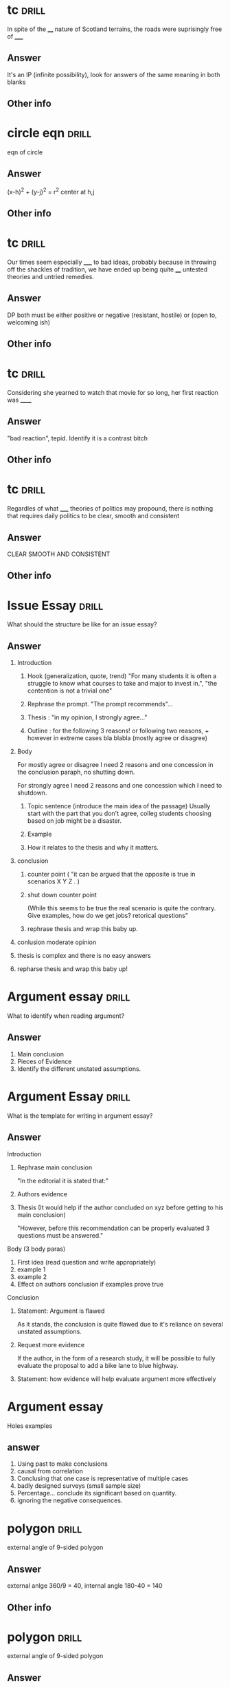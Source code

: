 
* tc :drill:
:PROPERTIES:
:DATE_OF_RECORDING:<2022-04-27 wo 10:27>
:END:

In spite of the ____ nature of Scotland terrains, the roads
were suprisingly free of _____
** Answer
It's an IP (infinite possibility), look for answers of the
same meaning in both blanks
** Other info
* circle eqn :drill:
:PROPERTIES:
:DATE_OF_RECORDING:<2022-04-26 di 21:23>
:END:

eqn of circle
** Answer
(x-h)^2 + (y-j)^2 = r^2 center at h,j
** Other info
* tc                                                                  :drill:
:PROPERTIES:
:DATE_OF_RECORDING:<2022-04-26 di 14:50>
:END:

Our times seem especially _____ to bad ideas, probably because in
throwing off the shackles of tradition, we have ended up being quite
____ untested theories and untried remedies. 

** Answer
DP both must be either positive or negative (resistant,
hostile) or (open to, welcoming ish)
** Other info
* tc                                                                  :drill:
:PROPERTIES:
:DATE_OF_RECORDING:<2022-04-26 di 14:13>
:END:

Considering she yearned to watch that movie for so long, her
first reaction was ______
** Answer
"bad reaction", tepid. Identify it is a contrast bitch
** Other info
* tc                                                                  :drill:
:PROPERTIES:
:DATE_OF_RECORDING:<2022-04-26 di 11:43>
:END:

Regardles of what _____ theories of politics may propound,
there is nothing that requires daily politics to be clear, smooth and consistent
** Answer
CLEAR SMOOTH AND CONSISTENT
** Other info
* Issue Essay                                                         :drill:
What should the structure be like for an issue essay?
** Answer
1. Introduction
   1. Hook (generalization, quote, trend) "For many students it is
      often a struggle to know what courses to take and major to
      invest in.", "the contention is not a trivial one"

   2. Rephrase the prompt. "The prompt recommends"...

   3. Thesis : "in my opinion, I strongly agree..."

   4. Outline : for the following 3 reasons! or following two
      reasons, + however in extreme cases bla blabla (mostly agree or
      disagree) 

2. Body

   For mostly agree or disagree I need 2 reasons and one concession in
   the conclusion paraph, no shutting down.

   For strongly agree I need 2 reasons and one concession which I need
   to shutdown.

   1. Topic sentence (introduce the main idea of the passage)
      Usually start with the part that you don't agree, colleg
      students choosing based on job might be a disaster.

   2. Example

   3. How it relates to the thesis and why it matters.

3. conclusion

   1. counter point ( "it can be argued that the opposite is true in
      scenarios X Y Z . )
      
   2. shut down counter point 
      
      (While this seems to be true the real scenario is quite the
      contrary. Give examples, how do we get jobs?  retorical
      questions"
      
   3. rephrase thesis and wrap this baby up.
      
4. conlusion moderate opinion
   
1. thesis is complex and there is no easy answers
      
2. repharse thesis and wrap this baby up!



* Argument essay                                                      :drill:

What to identify when reading argument?
** Answer
1. Main conclusion
2. Pieces of Evidence
3. Identify the different unstated assumptions.

* Argument Essay                                                      :drill:
What is the template for writing in argument essay?

** Answer
Introduction
1. Rephrase main conclusion

   "In the editorial it is stated that:"

2. Authors evidence
3. Thesis (It would help if the author concluded on xyz before getting
   to his main conclusion)

   "However, before this recommendation can be properly evaluated 3
   questions must be answered."

Body (3 body paras)
1. First idea (read question and write appropriately)
2. example 1 
3. example 2
4. Effect on authors conclusion if examples prove true

Conclusion

1. Statement: Argument is flawed

   As it stands, the conclusion is quite flawed due to it's reliance on
   several unstated assumptions.
2. Request more evidence
 
   If the author, in the form of a research study, it will be possible
   to fully evaluate the proposal to add a bike lane to blue highway.

3. Statement: how evidence will help evaluate argument more
   effectively


* Argument essay   
Holes examples
** answer

1. Using past to make conclusions 
2. causal from correlation
3. Conclusing that one case is representative of multiple cases
4. badly designed surveys (small sample size)
5. Percentage... conclude its significant based on quantity.
6. ignoring the negative consequences.


* polygon                                                             :drill:
:PROPERTIES:
:DATE_OF_RECORDING:<2022-04-16 za 14:32>
:END:

external angle of 9-sided polygon
** Answer
external anlge 360/9 = 40, internal angle 180-40 = 140
** Other info
* polygon                                                             :drill:
:PROPERTIES:
:DATE_OF_RECORDING:<2022-04-16 za 14:30>
:END:

external angle of 9-sided polygon
** Answer
360/9
** Other info
also can use (9-2)*180/9 to get internal angle and then
subtract from 180 to get external angle
* RC identify intention of sentence                                   :drill:
:PROPERTIES:
:DATE_OF_RECORDING:<2022-04-07 do 20:59>
:END:

Apparently I drink too much. I do drink a beer or two a
day. --> What is the second sentence
** Answer
concession. Author concedes "partially". "A teenager arguing to her parents that
she needs a cell phone makes the following concession: I know that you
think I will just use the phone to text during class and call friends
instead of doing homework."
** Other info
* exponent star mark                                                  :drill:
:PROPERTIES:
:DATE_OF_RECORDING:<2022-03-21 ma 22:03>
:END:

A: (x-y)^2  B: 4; x and y are consecutive odd integers.
** Answer
A = 4 in all cases (x-y) = +-2. However if you simplify, then
you have (x-y) which can be +-2 (we should not take the negative case
in this case). Answer is A and B are equal!

EVEN EXPONENTS DONT CONSIDER THE NEGATIVE EXPONENT!
** Other info
* Exponents                                                           :drill:
:PROPERTIES:
:DATE_OF_RECORDING:<2022-03-21 ma 20:38>
:END:

What is the units digit of 7^241?
** Answer
7, 49 , ..3, ...1, ...7 and the tens digit repeats every 4
powers. So 241/4 is 60 + 1 extra time, i.e., tens digit is 7
** Other info
* TC Support contrast trap                                            :drill:
:PROPERTIES:
:DATE_OF_RECORDING:<2022-03-21 ma 11:29>
:END:

The media potrayed her as anything but ineffective. Is she
effective or ineffective?
** Answer
She is not ineffective
** Other info
* TC support and contrast English                                     :drill:
:PROPERTIES:
:DATE_OF_RECORDING:<2022-03-20 zo 19:31>
:END:

They adored him; however ____ is not make for true state of intimacy
** Answer
____ basically means "this" (It's a support). Think of this:
"I love pizza, but my _____ for pizza is ..." (support support support)
** Other info
* TC support and contrast english                                     :drill:
:PROPERTIES:
:DATE_OF_RECORDING:<2022-03-20 zo 19:25>
:END:

Not only was the the discoverer idolized, but it's market
value ____ that of the rarest gemstone. (Is it support of contrast?)
** Answer
Support. *Not only* and BUT together is the same as AND. "The
discoverer was idolized and the maket value ____ that of the rarest
gem". Both sentences mean the same. :)

Same thing with "BUT ALSO" --> SUPPORT.
Same thing with "IF ALSO" --> SUPPORT
** Other info
* percents                                                            :drill:
:PROPERTIES:
:DATE_OF_RECORDING:<2022-03-18 vr 09:05>
:END:

 If Mary has half as many cents as Nora has dollars, then Nora has what
percent more cents than Mary does? (100 cents = 1 dollar)

** Answer
19900%
** Other info
* percent                                                             :drill:
:PROPERTIES:
:DATE_OF_RECORDING:<2022-03-17 do 20:56>
:END:

What percent of 13 is 20% of 195?
** Answer
300% BE CAREFUL. Always change x% to x/100
** Other info
* percent english                                                     :drill:
:PROPERTIES:
:DATE_OF_RECORDING:<2022-03-17 do 20:44>
:END:

50 as a percent of 30
** Answer
50/30*100% pnn!
** Other info
* fractions and decimals english                                      :drill:
:PROPERTIES:
:DATE_OF_RECORDING:<2022-03-16 wo 20:13>
:END:

A restaurant has 40% as many men as women, meaning?
** Answer
40% women = men, men = 40; women =100
** Other info
* fractions and decimals                                              :drill:
:PROPERTIES:
:DATE_OF_RECORDING:<2022-03-16 wo 20:01>
:END:

what is the fraction of 7.53333333(bar on 3)
** Answer
7+(53-5)/90
** Other info
.53 alone --> 53/100
.53 bar full --> 53/99 (number of 9s proportional to the number under bar)
.5333 bar on 3 alone --> (53-5)/90 (number of 9s proportional to the
number under bar)
* fraction and decimals                                               :drill:
:PROPERTIES:
:DATE_OF_RECORDING:<2022-03-16 wo 19:59>
:END:

Which is the fraction of 7.585858585858...(bar on 58)?
** Answer
7 + 58/99  =  what ever it equals
** Other info
* fractions and decimals                                              :drill:
:PROPERTIES:
:DATE_OF_RECORDING:<2022-03-16 wo 19:58>
:END:

What is the fraction of 7.583
** Answer
7583/1000 reduce to whatever
** Other info
* fractions decimals                                                  :drill:
:PROPERTIES:
:DATE_OF_RECORDING:<2022-03-16 wo 19:22>
:END:

which is greater? 3/44 or 4/21
** Answer
Look at the denominator being smaller and numerator being larger
** Other info
* integers factorials                                                 :drill:
:PROPERTIES:
:DATE_OF_RECORDING:<2022-03-14 ma 23:10>
:END:

how many 900's in 50!
** Answer
900 --> (5x3x2)^2; 5 is the one that limits. so there are 12
5s in 50! i.e, 6 900s
** Other info
* integers                                                            :drill:
:PROPERTIES:
:DATE_OF_RECORDING:<2022-03-14 ma 22:32>
:END:

sum of odd from 1 and 10, inclusive
sum of odd from 1 to 9, inclusive
sum of even from 1 to 9, inclusive
sum of even from 2 to 8, inclusive
** Answer
1. sum of odd from 1 and 10, inclusive
 number of odd numbers = (9-1)/2+1 = 5, median = 9+1 /2 = 5, So 25.

2. sum of odd from 1 to 9, inclusive
number of odd numbers = (9-1)/2+1 = 5, median = 9+1 /2 = 5, So 25.

3. sum of even from 1 to 9, inclusive
number of even numbers = (8-2)/2+1 = 4, median = 8+2 /2 = 5, So 20.

4. sum of even from 2 to 8 inclusive
number of even numbers = (8-2)/2+1 = 4, median = 8+2 /2 = 5, So 20.
** Other info
* integers                                                            :drill:
:PROPERTIES:
:DATE_OF_RECORDING:<2022-03-14 ma 22:30>
:END:

number of numbers between 10 and 20 inclusive and not
inclusive of 10.
** Answer
20-10 + 1 = 11; 20-10 will exclude either 10 or 20.
** Other info
* integers                                                            :drill:
:PROPERTIES:
:DATE_OF_RECORDING:<2022-03-14 ma 22:28>
:END:

 Number of odd numbers between 10 and 100, 35 and 85 inclusive?
** Answer
(100-10)/2 + 1 = 46; (85-35)/2 + 1 = 26
** Other info
* Percentage english                                                  :drill:
:PROPERTIES:
:DATE_OF_RECORDING:<2022-03-14 ma 22:02>
:END:

what percent (more of less) of the SP of N, is the SP of W
** Answer
what percent (more of less) *THAN/OF* the SP of N, is the SP
of W! i.e., (W-N)/W
** Other info
* Percentage english                                                  :drill:
:PROPERTIES:
:DATE_OF_RECORDING:<2022-03-14 ma 22:01>
:END:

X is 20% higher than Y, what is Y?
LP is 20% higher in/for Y (than X), What is Y?
** Answer
X/Y= 1.2
Y/X = 1.2
** Other info
* percentage english                                                  :drill:
:PROPERTIES:
:DATE_OF_RECORDING:<2022-03-14 ma 21:59>
:END:

X gives 60% discount on list price, what is SP?
** Answer
40% of LP
** Other info 
* fractions decimlas                                                  :drill:
:PROPERTIES:
:DATE_OF_RECORDING:<2022-03-14 ma 19:49>
:END:

Which one is the greatest percentage change in *magnitude*?
-20% or 4%
** Answer
Second one
** Other info
* fractions decimals                                                  :drill:
:PROPERTIES:
:DATE_OF_RECORDING:<2022-03-14 ma 19:46>
:END:

Which one is greater 1/12 or 6/10 
** Answer
6/10 is easily greater than 50%, whereas 1/12 is absolutely not.
** Other info
* fractions decimals                                                  :drill:
:PROPERTIES:
:DATE_OF_RECORDING:<2022-03-14 ma 19:12>
:END:

Is 1/139 a terminating decimal? Is 1/125 a terminating
decimal, is 1/32 a terminating decimal? 48/30 why?
** Answer
NO YES YES, because the YES's have either 2 or 5 in them which
will always terminate.
** Other info
* Fractions decimals                                                  :drill:
:PROPERTIES:
:DATE_OF_RECORDING:<2022-03-14 ma 19:11>
:END:

To get terminating decimals what one-digit positive integers work?
** Answer
1,2,5,8 only. NOT 3,6,7, etc.
** Other info
* fractions decimals                                                  :drill:
:PROPERTIES:
:DATE_OF_RECORDING:<2022-03-14 ma 19:05>
:END:

Is 1/12 greater than 1/10?
** Answer
No. 1/12 < 1/10
** Other info
* fractions decimals                                                  :drill:
:PROPERTIES:
:DATE_OF_RECORDING:<2022-03-14 ma 19:04>
:END:

Arrange the following in increasing order: 1/12, 1/10, 1/8,
1/6, 1/4
** Answer
same order as question
** Other info
* fractions                                                           :drill:
:PROPERTIES:
:DATE_OF_RECORDING:<2022-03-14 ma 18:55>
:END:

Thousanths digit of 1/5000 and thousanth digit of 1/5000
(hint: think 25th digit vs 10s digit)
** Answer
both are 0 but there is a difference between 1000s and 1000th
digit (think 25th digit here)
** Other info
* integers factors                                                    :drill:
:PROPERTIES:
:DATE_OF_RECORDING:<2022-03-13 zo 22:04>
:END:

What is the remainder when 13^17 + 17^13 is divided by 10
** Answer
remainder based on 10 is always the last digit So, 
3^17 + 7^13 is good enough --> we only care about the last digit

** Other info
* factor question                                                     :drill:
:PROPERTIES:
:DATE_OF_RECORDING:<2022-03-13 zo 21:10>
:END:

If a = 16b and b is a prime number greater than 2, how many positive
distinct factors does a have?
** Answer
10 (1,2,4,8,16,primenum, 4 combnis with the prime number)
** Other info
* integer factors                                                     :drill:
:PROPERTIES:
:DATE_OF_RECORDING:<2022-03-13 zo 20:41>
:END:

2^x = 64; what is x
** Answer
6
** Other info
* factors integers                                                    :drill:
:PROPERTIES:
:DATE_OF_RECORDING:<2022-03-13 zo 20:26>
:END:

X is a factor of Y; X is a devisor of Y; X is a multiple of Y
** Answer
Y/X; Y/X; X/Y
** Other info
* integers factors                                                    :drill:
:PROPERTIES:
:DATE_OF_RECORDING:<2022-03-13 zo 20:22>
:END:
A is divisible by N --> what does it mean? A/N or N/A

** Answer
A/N = int
** Other info
* integers and factors                                                :drill:
:PROPERTIES:
:DATE_OF_RECORDING:<2022-03-13 zo 19:35>
:END:

8 has how many factors; 9 has how many factors
** Answer
1,2,4,8; 1, 3, 9
** Other info
* integers prime                                                      :drill:
:PROPERTIES:
:DATE_OF_RECORDING:<2022-03-13 zo 19:23>
:END:

Number of common factors of 120 and 210
** Answer
Prime factorize --> 5x2^3x3; 5x2x3x7; Common factors are
5x2x3, so we will have 5,2,3, 5x2, 3x2, 2x3, 5x2x3 all as
factors. Total 7.
** Other info
* integers factors                                                    :drill:
:PROPERTIES:
:DATE_OF_RECORDING:<2022-03-13 zo 19:11>
:END:

Greatest common multiple of 66 and 99
** Answer
33 (think)
** Other info
* Factors integers                                                    :drill:
:PROPERTIES:
:DATE_OF_RECORDING:<2022-03-13 zo 19:04>
:END:

1. The number of distinct positive factors of 10, 
2. Number of values of x for 10/x to be an integer, 
3. Number of prime factors for 10.

** Answer
1. 1, 2, 5, 10 (+ve); 2. infinity (think 0.5, 0.1, 0.005 etc.,
not just integers), 3. 1,2,5

** Other info
* integers factors                                                    :drill:
:PROPERTIES:
:DATE_OF_RECORDING:<2022-03-13 zo 10:23>
:END:

a is a divisor of N, A/N = int or N/A = int?
** Answer
N/A = Int
** Other info
* integers                                                            :drill:
:PROPERTIES:
:DATE_OF_RECORDING:<2022-03-13 zo 09:38>
:END:

Is "20! + 17" divisible by 15 and 17?
** Answer
Only 17 is. Divide each term seperately and figure it out.
** Other info
* mean median mode IQR range sd                                       :drill:
:PROPERTIES:
:DATE_OF_RECORDING:<2022-02-22 di 22:46>
:END:

what happens whne you subtract all by 3, does mean, IQR, SD change?
** Answer
Mean shifts, IQR doesn't as everything shifts, SD doesn't
change by changing the mean! Remember that!
** Other info
https://youtu.be/RsapS-OIzg8?t=1321
* mean median mode IQR range sd                                       :drill:
:PROPERTIES:
:DATE_OF_RECORDING:<2022-02-22 di 22:44>
:END:

What happens when you multiply by 3 the following, Does mean
mdeian, IQR, sd?
** Answer
Mean x3, SD x3, IQRx3, median x3
** Other info
https://youtu.be/RsapS-OIzg8?t=1321
* mean median mode interquartile range                                :drill:
:PROPERTIES:
:DATE_OF_RECORDING:<2022-02-22 di 22:38>
:END:

19,21,22,22,28,31,33,44,50 Find median, and interquartile range
** Answer
Median 28, IQR = 38.5-21.5 = 17
** Other info
IQR is nothing but the 25th percentile - 75th. 

25th percentile can be got by looking at 0 to 50th percentile's
median. ;)
* data interpretation english                                         :drill:
:PROPERTIES:
:DATE_OF_RECORDING:<2022-02-22 di 22:16>
:END:

The percent of members who are categorized as farmers is
greater for the house of representatives than for the senate.
** Answer
Number of farmers who are house of reps/ total house of reps >
number of framers who are senate/total senate
** Other info
https://youtu.be/RsapS-OIzg8?t=795
* data interpretation english                                         :drill:
:PROPERTIES:
:DATE_OF_RECORDING:<2022-02-22 di 18:36>
:END:

[[file:images/DI-3-english.png][di3-english]]

** Answer
50bill; 20.4x170/70.7
** Other info
https://youtu.be/B955e623nrk?t=346 tested tutor
* data interpretation english                                         :drill:
:PROPERTIES:
:DATE_OF_RECORDING:<2022-02-22 di 18:36>
:END:

A is how much percent less than B?
** Answer
(B-A)/B get it? 
** Other info
https://youtu.be/B955e623nrk?t=346 tested tutor
* data interpretation english                                         :drill:
:PROPERTIES:
:DATE_OF_RECORDING:<2022-02-22 di 18:36>
:END:

A is how much percent greater *than* B?
** Answer
(A-B)/B get it? 
** Other info
https://youtu.be/B955e623nrk?t=346 tested tutor
* Data interpretation english                                         :drill:
:PROPERTIES:
:DATE_OF_RECORDING:<2022-02-21 ma 18:53>
:END:

Difference in share of population (for people 13 yoa)
between california and United States is X percentage points; US
population: 100mill, Cali pop 20 mill; 13 yoa: 30% of US pop; 13yoa:
32% of cali pop
** Answer
2% points. Apparently when talking about share of population in
percentage points the answer is 2.
** Other info
* pythagorean triplets                                                :drill:
:PROPERTIES:
:ID:       5f225c86-fdc8-4de9-8426-19426c8f66d1
:END:
:PROPERTIES:
:DATE_OF_RECORDING:<2022-02-10 do 20:45>
:END:
list 3 pythagorean triplets
** Answer
3:4:5, 5:12:13, 8,15,17
** Other info
* polygons                                                            :drill:
:PROPERTIES:
:ID:       d30e8ad9-4e74-4bd9-9e78-10e8c7e275d3
:END:
:PROPERTIES:
:DATE_OF_RECORDING:<2022-02-10 do 20:06>
:END:
total angle in a hexagon
** Answer
720 (`180*(n-2)` is the formula)
** Other info
* triangles                                                           :drill:
:PROPERTIES:
:ID:       fce6c725-5ebc-449f-8a6e-0e95298378de
:END:
:PROPERTIES:
:DATE_OF_RECORDING:<2022-02-10 do 19:50>
:END:
ratio of sides of right triangle
** Answer
30:60:90 is the angle, x:xroot(3):2x is the ratio of sides
** Other info
* triangles                                                           :drill:
:PROPERTIES:
:ID:       0dbaf5ee-91b2-4b80-a23c-0e0db84a74a0
:END:
:PROPERTIES:
:DATE_OF_RECORDING:<2022-02-10 do 19:49>
:END:
Ratio of sides of isoceles triangle
** Answer
45:45:90 is the angle ratio, x:x:x^(1/2)
** Other info
* Pythagorean triplets                                                :drill:
:PROPERTIES:
:ID:       d20170ab-cc37-47dd-9a64-d118c79a6273
:END:
:PROPERTIES:
:DATE_OF_RECORDING:<2022-02-10 do 19:42>
:END:
hypotenuse is 10, side is 6, what is other side?
** Answer
8 is the answer. 6:8:10 --> 3:4:5 is a triplet so is 5:12:13, These are just ratios.
** Other info
* Triangles                                                           :drill:
:PROPERTIES:
:ID:       20c3b860-ebe7-45ed-8876-115c90c483e6
:END:
:PROPERTIES:
:DATE_OF_RECORDING:<2022-02-10 do 19:34>
:END:
Range of third side of a triangle with sides 5, 3
** Answer
5-3 = 2 to 5+3 = 8
** Other info
* Permutations and Combinations                                       :drill:
:PROPERTIES:
:ID:       96d49d72-0354-4bef-87a5-7ab74c21d72a
:END:
:PROPERTIES:
:DATE_OF_RECORDING:<2022-02-09 wo 20:50>
:END:
What is the combination formula for 6 letters and 2
** Answer
total permutation (6!/(6-2)!) divided by total permutation for
2 letters in 2 slots (as order doesn't matter) slots

i.e., 6!/(6-2)!/(2!/0!) = 6!/(6-2)!/2 :)
** Other info
* Permutations and Combinations                                       :drill:
:PROPERTIES:
:ID:       d45359b5-6f66-4f1a-9fbb-cb7a324eaaf0
:END:
:PROPERTIES:
:DATE_OF_RECORDING:<2022-02-09 wo 20:45>
:END:
What is the permutation formula for letters in slots
** Answer
total letters factorial / (letters-slots) factorial
** Other info
6 letters and 2 slots have 6x5 permutations, i.e., 6!/(6-2)!
* Permutation and Combination                                         :drill:
:PROPERTIES:
:ID:       682e7840-eace-4a97-8a50-ffdce7246619
:END:
:PROPERTIES:
:DATE_OF_RECORDING:<2022-02-09 wo 20:43>
:END:
What does combination mean for 3 letters in 3 slots 
** Answer
Answer is 1, Combination doesn't care about order. i.e., ABC
BCA ACB are all the same in it's eyes.
** Other info
* Permutations and Combinations                                       :drill:
:PROPERTIES:
:ID:       9ce74e2d-e7bd-4d26-ba96-414d68584451
:END:
:PROPERTIES:
:DATE_OF_RECORDING:<2022-02-09 wo 20:40>
:END:
What does permutation mean? for 3 letters in 3 slots
** Answer
Arranging 3 letters on three slots takes 3x2x1, i.e., ABC,
ACB, BAC, BCA, CAB, CBA. 
** Other info
* Mode                                                                :drill:
:PROPERTIES:
:ID:       92dade8f-1154-4844-9ba2-27687db5179a
:END:
:PROPERTIES:
:DATE_OF_RECORDING:<2022-02-08 di 19:35>
:END:
Mode of 0, 10, 10 ,5, 9, 6, 7, 8,4
** Answer
10
** Other info
Most frequently used number.
* Median                                                              :drill:
:PROPERTIES:
:ID:       3f0a540e-f33a-4b84-bbaa-f9d1b3531a22
:END:
:PROPERTIES:
:DATE_OF_RECORDING:<2022-02-08 di 19:34>
:END:
What is the median of even list?
** Answer
average of the two center numbers
** Other info
* Median                                                              :drill:
:PROPERTIES:
:ID:       42abbe96-114c-4c2e-92ac-77b7ecfa9236
:END:
:PROPERTIES:
:DATE_OF_RECORDING:<2022-02-08 di 19:32>
:END:
Median of -2.5,-2,0,1,4,5,6
** Answer
1. For odd list median is center value
** Other info
For even list median is average of two center values
* weighted average                                                    :drill:
:PROPERTIES:
:ID:       af0a58d5-bca4-482e-a64d-0761222a113c
:END:
:PROPERTIES:
:DATE_OF_RECORDING:<2022-02-08 di 19:28>
:END:
Averge = 90%. He got 85, 89 and 96 and last test is weighted
at 2 times. Find last testUse teeter totter method. Balance the three scores with
90% in the middle of a teeter totter. :)
** Answer
90%
** Other info
* averages                                                            :drill:
:PROPERTIES:
:ID:       06a8025b-22c7-4017-923d-c3680c42a26e
:END:
:PROPERTIES:
:DATE_OF_RECORDING:<2022-02-08 di 19:12>
:END:
18 people with 92% and 20 people with 94%
** Answer
93.05 (Don't make the whole average calculation)
** Other info
You can pull out 92 from the average equation. i.e.,
(92*38 + 0*18 + 2*20)/38. Massive Star mark.
* Arithmetic                                                          :drill:
:PROPERTIES:
:ID:       177f7b65-b412-40af-b9b2-0336ba95affd
:END:
:PROPERTIES:
:DATE_OF_RECORDING:<2022-02-07 ma 21:14>
:END:
828.5-707.5
** Answer
121
** Other info
NOT 120. don't forget the 10s place
* Arithmetic                                                          :drill:
:PROPERTIES:
:ID:       c8241306-8b6c-4bbf-ab1b-ffb40b9cf6ab
:END:
:PROPERTIES:
:DATE_OF_RECORDING:<2022-02-07 ma 21:12>
:END:
205*3.5
** Answer
717.5
** Other info
205*3.5 = ~707.5~ but it is 715.5 (Don't forget to multiply 10s place)
* Data                                                                :drill:
:PROPERTIES:
:ID:       a0d8e1bf-c013-4594-aca5-8b69b0ed6689
:END:
:PROPERTIES:
:DATE_OF_RECORDING:<2022-02-07 ma 21:03>
:END:
In which year did wages increase by less than 2% of the wage
at the beginning of the year? 

2010: 100; 2011: 101; 2012: 200; 2013:204
** Answer
2010
** Other info
Beginning of the year --> year of interest apparently
Wage increase --> base year is the year of interest and next year is
looked at NOT PREVIOUS YEAR.
* Percentage, average                                                 :drill:
:PROPERTIES:
:ID:       02d9f605-0f5f-4ca3-a4b4-f010e989b8ae
:END:
:PROPERTIES:
:DATE_OF_RECORDING:<2022-02-07 ma 20:58>
:END:
> In his Organic Chemistry class, Archibald has test scores of 82, 87,
> 88, and 95, with one test remaining. Which of the following scores
> on his final test would change his average by two percentage points?
** Answer
78 & 98
** Other info
his average by two percentage points --> +- 2 points. Direction is not
mentioned. But I assumed it like an idiot.
* Rates                                                               :drill:
:PROPERTIES:
:ID:       de493ca7-289e-4a76-a279-765d3a4a8777
:END:
:PROPERTIES:
:DATE_OF_RECORDING:<2022-02-07 ma 20:55>
:END:
Formula for total time for 1 project when 2 people working on a project
** Answer
1/T = 1/T1 + 1/T2 i.e., T1xT2/(T1+T2) = T (time for one project)
** Other info
* Rates                                                               :drill:
:PROPERTIES:
:ID:       3766434e-d2ba-4078-aa44-5b8022ee8a42
:DRILL_LAST_INTERVAL: 0.0
:DRILL_REPEATS_SINCE_FAIL: 1
:DRILL_TOTAL_REPEATS: 1
:DRILL_FAILURE_COUNT: 1
:DRILL_AVERAGE_QUALITY: 0.0
:DRILL_EASE: 2.5
:DRILL_LAST_QUALITY: 0
:DRILL_LAST_REVIEWED: [2022-02-07 ma 20:54]
:END:

Pandian takes 4 hrs to finish a job. Indian takes 6 hrs to finish a
job, how long for both to finish a job?

** The Answer
2 2/5
9
** Other info

Pandian's rate is 1/4 project per hr. Indian's rate is 1/6 projects
per hr.

Together they can finish 10/24 projects in one hr. Which means
together they can finish 1 project in (look at the above formula), 

Time = 1 project / (10/24) projects per hr. :)

i.e., 2 2/5 hrs

* Link
**  https://orgmode.org/worg/org-contrib/org-drill.html
** organization-capture
** [[./2021-12-27-examples-anki.org][examples]]
* notes
** org-drill
** org-drill-cram to cram everything or revise all 
(org-drill-cram-hours to figure out how many hours before your should
not re-ask)
** org-drill-scope 
Use this to `org-drill` more
** org-drill-strip-all-data
** org-drill-scope: (file1 file2 file3 etc.)
** code
(setq-local org-drill-cram-hours 13)
* COMMENT Local Variables
# Local Variables:
# org-drill-cram-hours: 0
# org-drill-hide-item-headings-p: t
# org-drill-scope: file
# org-drill-maximum-items-per-session: 30
# org-drill-maximum-items-per-session: 20
# End:

